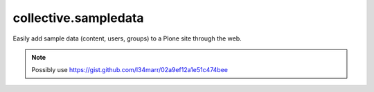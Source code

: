 collective.sampledata
=====================

Easily add sample data (content, users, groups) to a Plone site through the web.

.. Note:: Possibly use https://gist.github.com/l34marr/02a9ef12a1e51c474bee
